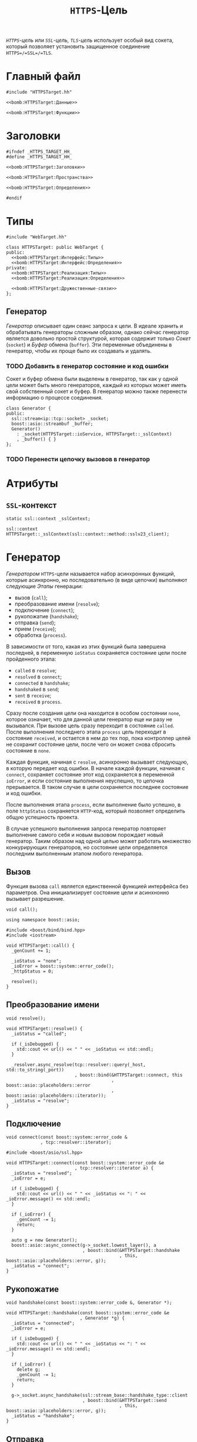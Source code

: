 #+title: =HTTPS=-Цель

/=HTTPS=-цель/ или /=SSL=-цель, =TLS=-цель/ использует особый вид сокета, который позволяет установить
защищенное соединение =HTTPS=/=SSL=/=TLS=.

* Главный файл
:PROPERTIES:
:ID:       f499d5d8-96b0-4523-87d2-383f0765208f
:END:

#+begin_src c++ :noweb yes :tangle HTTPSTarget.cc
#include "HTTPSTarget.hh"

<<bomb:HTTPSTarget:Данные>>

<<bomb:HTTPSTarget:Функции>>
#+end_src

* Заголовки
:PROPERTIES:
:ID:       e1fb3c13-5e66-4272-8a92-0bf47dcf8a99
:END:

#+begin_src c++ :noweb yes :tangle HTTPSTarget.hh
#ifndef _HTTPS_TARGET_HH_
#define _HTTPS_TARGET_HH_

<<bomb:HTTPSTarget:Заголовки>>

<<bomb:HTTPSTarget:Пространства>>

<<bomb:HTTPSTarget:Определения>>

#endif
#+end_src

* Типы

#+begin_src c++ :noweb-ref bomb:HTTPSTarget:Заголовки
  #include "WebTarget.hh"
#+end_src

#+begin_src c++ :noweb yes :noweb-ref bomb:HTTPSTarget:Определения
  class HTTPSTarget: public WebTarget {
  public:
    <<bomb:HTTPSTarget:Интерфейс:Типы>>
    <<bomb:HTTPSTarget:Интерфейс:Определения>>
  private:
    <<bomb:HTTPSTarget:Реализация:Типы>>
    <<bomb:HTTPSTarget:Реализация:Определения>>

    <<bomb:HTTPSTarget:Дружественные-связи>>
  };
#+end_src

** Генератор

/Генератор/ описывает один сеанс запроса к цели. В идеале хранить и обрабатывать генераторы сложным
образом, однако сейчас генератор является довольно простой структурой, которая содержит только /Сокет/
(=socket=) и /Буфер/ обмена (=buffer=). Эти переменные объединены в генератор, чтобы их проще было их
создавать и удалять.

*** TODO Добавить в генератор состояние и код ошибки

Сокет и буфер обмена были выделены в генератор, так как у одной цели может быть много генераторов, каждый
из которых может иметь свой собственный сокет и буфер. В генератор можно также перенести информацию о
процессе соединения.

#+begin_src c++ :noweb-ref bomb:HTTPSTarget:Реализация:Типы
  class Generator {
  public:
    ssl::stream<ip::tcp::socket> _socket;
    boost::asio::streambuf _buffer;
    Generator()
      : _socket(HTTPSTarget::ioService, HTTPSTarget::_sslContext)
      , _buffer() { }
  };
#+end_src

*** TODO Перенести цепочку вызовов в генератор

* Атрибуты

** =SSL=-контекст

#+begin_src c++ :noweb-ref bomb:HTTPSTarget:Реализация:Определения
  static ssl::context _sslContext;
#+end_src

#+begin_src c++ :noweb-ref bomb:HTTPSTarget:Данные
  ssl::context HTTPSTarget::_sslContext(ssl::context::method::sslv23_client);
#+end_src

* Генератор

/Генератором/ =HTTPS=-цели называется набор асинхронных функций, которые асинхронно, но последовательно
(в виде цепочки) выполняют следующие /Этапы/ генерации:

- вызов (~call~);
- преобразование имени (~resolve~);
- подключение (~connect~);
- рукопожатие (~handshake~);
- отправка (~send~);
- прием (~receive~);
- обработка (~process~).

В зависимости от того, какая из этих функций была завершена последней, в переменную ~ioStatus~
сохраняется состояние цели после пройденного этапа:

- ~called~ в ~resolve~;
- ~resolved~ в ~connect~;
- ~connected~ в ~handshake~;
- ~handshaked~ в ~send~;
- ~sent~ в ~receive~;
- ~received~ в ~process~.

Сразу после создания цели она находится в особом состоянии ~none~, которое означает, что для данной цели
генератор еще ни разу не вызывался. При вызове цель сразу переходит в состояние ~called~. После
выполнения последнего этапа ~process~ цель переходит в состояние ~received~, и остается в нем до тех пор,
пока контроллер целей не сохранит состояние цели, после чего он может снова сбросить состояние в ~none~.

Каждая функция, начиная с ~resolve~, асинхронно вызывает следующую, в которую передает код ошибки. В
начале каждой функции, начиная с ~connect~, сохраняет состояние этот код сохраняется в переменной
~ioError~, и если состояние выполнения неуспешно, то цепочка прерывается. В таком случае в цели
сохраняется последнее состояние и код ошибки.

После выполнения этапа ~process~, если выполнение было успешно, в поле ~httpStatus~ сохраняется
=HTTP=-код, который позволяет определить общую успешность проекта.

В случае успешного выполнения запроса генератор повторяет выполнение самого себя и новым вызовом
порождает новый генератор. Таким образом над одной целью может работать множество конкурирующих
генераторов, но состояние цели определяется последним выполненным этапом любого генератора.

** Вызов

Функция вызова ~call~ является единственной функцией интерфейса без параметров. Она инициализирует
состояние цели и асинхнонно вызывает разрешение.

#+begin_src c++ :noweb-ref bomb:HTTPSTarget:Интерфейс:Определения
  void call();
#+end_src

#+begin_src c++ :noweb-ref bomb:HTTPSTarget:Пространства
  using namespace boost::asio;
#+end_src

#+begin_src c++ :noweb-ref bomb:HTTPSTarget:Заголовки
  #include <boost/bind/bind.hpp>
  #include <iostream>
#+end_src

#+begin_src c++ :noweb yes :noweb-ref bomb:HTTPSTarget:Функции
  void HTTPSTarget::call() {
    _genCount += 1;

    _ioStatus = "none";
    _ioError = boost::system::error_code();
    _httpStatus = 0;

    resolve();
  }
#+end_src

** Преобразование имени

#+begin_src c++ :noweb-ref bomb:HTTPSTarget:Реализация:Определения
  void resolve();
#+end_src

#+begin_src c++ :noweb yes :noweb-ref bomb:HTTPSTarget:Функции
  void HTTPSTarget::resolve() {
    _ioStatus = "called";

    if (_isDebugged) {
      std::cout << url() << " " << _ioStatus << std::endl;
    }

    _resolver.async_resolve(tcp::resolver::query(_host, std::to_string(_port))
                            , boost::bind(&HTTPSTarget::connect, this
                                          , boost::asio::placeholders::error
                                          , boost::asio::placeholders::iterator));
    _ioStatus = "resolve";
  }
#+end_src

** Подключение

#+begin_src c++ :noweb-ref bomb:HTTPSTarget:Реализация:Определения
  void connect(const boost::system::error_code &
               , tcp::resolver::iterator);
#+end_src

#+begin_src c++ :noweb-ref bomb:HTTPSTarget:Заголовки
  #include <boost/asio/ssl.hpp>
#+end_src

#+begin_src c++ :noweb yes :noweb-ref bomb:HTTPSTarget:Функции
  void HTTPSTarget::connect(const boost::system::error_code &e
                            , tcp::resolver::iterator a) {
    _ioStatus = "resolved";
    _ioError = e;

    if (_isDebugged) {
      std::cout << url() << " " << _ioStatus << ": " << _ioError.message() << std::endl;
    }

    if (_ioError) {
      _genCount -= 1;
      return;
    }

    auto g = new Generator();
    boost::asio::async_connect(g->_socket.lowest_layer(), a
                               , boost::bind(&HTTPSTarget::handshake
                                             , this, boost::asio::placeholders::error, g));
    _ioStatus = "connect";
  }
#+end_src

** Рукопожатие

#+begin_src c++ :noweb-ref bomb:HTTPSTarget:Реализация:Определения
  void handshake(const boost::system::error_code &, Generator *);
#+end_src

#+begin_src c++ :noweb yes :noweb-ref bomb:HTTPSTarget:Функции
  void HTTPSTarget::handshake(const boost::system::error_code &e
                              , Generator *g) {
    _ioStatus = "connected";
    _ioError = e;

    if (_isDebugged) {
      std::cout << url() << " " << _ioStatus << ": " << _ioError.message() << std::endl;
    }

    if (_ioError) {
      delete g;
      _genCount -= 1;
      return;
    }

    g->_socket.async_handshake(ssl::stream_base::handshake_type::client
                               , boost::bind(&HTTPSTarget::send
                                             , this, boost::asio::placeholders::error, g));
    _ioStatus = "handshake";
  }
#+end_src

** Отправка

#+begin_src c++ :noweb-ref bomb:HTTPSTarget:Реализация:Определения
  void send(const boost::system::error_code &, Generator *);
#+end_src

#+begin_src c++ :noweb yes :noweb-ref bomb:HTTPSTarget:Функции
  void HTTPSTarget::send(const boost::system::error_code &e
                              , Generator *g) {
    _ioStatus = "handshaked";
    _ioError = e;

    if (_isDebugged) {
      std::cout << url() << " " << _ioStatus << ": " << _ioError.message() << std::endl;
    }

    if (_ioError) {
      delete g;
      _genCount -= 1;
      return;
    }

    std::ostream os(&g->_buffer);
    os << reqHeader();

    boost::asio::async_write(g->_socket, g->_buffer
                             , boost::bind(&HTTPSTarget::receive, this
                                           , boost::asio::placeholders::error
                                           , boost::asio::placeholders::bytes_transferred
                                           , g));
    _ioStatus = "send";
  }
#+end_src

** Прием

#+begin_src c++ :noweb-ref bomb:HTTPSTarget:Реализация:Определения
  void receive(const boost::system::error_code &
               , std::size_t
               , Generator *);
#+end_src

#+begin_src c++ :noweb yes :noweb-ref bomb:HTTPSTarget:Функции
  void HTTPSTarget::receive(const boost::system::error_code &e
                            , std::size_t bt
                            , Generator *g) {
    _ioStatus = "sent";
    _ioError = e;

    if (_isDebugged) {
      std::cout << url() << " " << _ioStatus << ": " << _ioError.message() << " " << g->_buffer.size() << "/" << bt << std::endl;
    }

    if (_ioError || g->_buffer.size() != 0) {
      delete g;
      _genCount -= 1;
      return;
    }

    boost::asio::async_read_until(g->_socket, g->_buffer, "\n"
                                  , boost::bind(&HTTPSTarget::process, this
                                                , boost::asio::placeholders::error
                                                , boost::asio::placeholders::bytes_transferred
                                                , g));
    _ioStatus = "receive";
  }
#+end_src

** Обработка

#+begin_src c++ :noweb-ref bomb:HTTPSTarget:Реализация:Определения
  void process(const boost::system::error_code &
               , std::size_t
               , Generator *);
#+end_src

#+begin_src c++ :noweb yes :noweb-ref bomb:HTTPSTarget:Функции
  void HTTPSTarget::process(const boost::system::error_code &e
                            , std::size_t br
                            , Generator *g) {
    _ioStatus = "received";
    _ioError = e;

    if (_isDebugged) {
      std::cout << url() << " " << _ioStatus << ": " << _ioError.message() << std::endl;
    }

    if (_ioError) {
      delete g;
      _genCount -= 1;
      return;
    }

    _ioStatus = "processed";

    std::istream is(&g->_buffer);
    std::string v;
    is >> v;
    is >> _httpStatus;

    if (_isDebugged) {
      std::string m;
      std::getline(is, m);
      std::cout << url() << " " << _ioStatus << ": " << _httpStatus << " " << m << std::endl;
    }

    if (_httpStatus != 200
        && _httpStatus != 301
        && _httpStatus != 302
        && _httpStatus != 303
        ) {
      if (_isDebugged) {
        boost::system::error_code e;
        boost::asio::read(g->_socket, g->_buffer, e);
        std::string l;
        while (std::getline(is, l)) {
          std::cout << l << std::endl;
        }
      }
      delete g;
      _genCount -= 1;
      return;
    }

    delete g;
    call();
    if (!_isDebugged) {
      call();
    }
  }
#+end_src

* Создание и уничтожение
** Конструктор по атрибутам

#+begin_src c++ :noweb-ref bomb:HTTPSTarget:Интерфейс:Определения
   HTTPSTarget(std::string service, std::string host, unsigned port, std::string path, std::string params)
     : WebTarget(service, host, port, path, params) {}
#+end_src

** Конструктор по =JSON=-объекту

#+begin_src c++ :noweb-ref bomb:HTTPSTarget:Интерфейс:Определения
  HTTPSTarget(Json::Value json): WebTarget(json) {}
#+end_src

* Тестирование
:PROPERTIES:
:ID:       eef38a28-49a9-4a05-93c1-3cec6060cd88
:END:

#+begin_src c++ :tangle testHTTPSTarget.cc
  #include "HTTPSTarget.hh"
  #include <iostream>

  int main(int argc, char *argv[]) {
    HTTPSTarget t("https", argv[1], 443, "", "");
    t.debug();
    t.call();

    WebTarget::ioService.run();

    return 0;
  }
#+end_src
